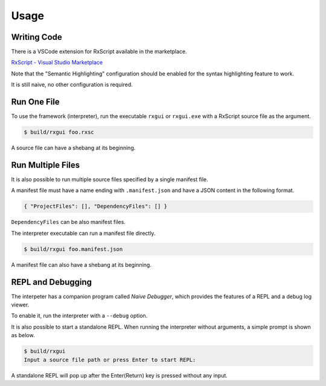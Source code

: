 Usage
+++++

Writing Code
============

There is a VSCode extension for RxScript available in the marketplace.

`RxScript - Visual Studio Marketplace
<https://marketplace.visualstudio.com/items?itemName=rxgui.rxscript>`_

Note that the "Semantic Highlighting" configuration should be enabled
for the syntax highlighting feature to work.

It is still naive, no other configuration is required.

Run One File
============

To use the framework (interpreter),
run the executable ``rxgui`` or ``rxgui.exe``
with a RxScript source file as the argument.

.. code-block:: console

        $ build/rxgui foo.rxsc

A source file can have a shebang at its beginning.

Run Multiple Files
==================

It is also possible to run multiple source files
specified by a single manifest file.

A manifest file must have a name ending with ``.manifest.json``
and have a JSON content in the following format.

.. code-block:: json

    { "ProjectFiles": [], "DependencyFiles": [] }

``DependencyFiles`` can be also manifest files.

The interpreter executable can run a manifest file directly.

.. code-block:: console

        $ build/rxgui foo.manifest.json

A manifest file can also have a shebang at its beginning.

REPL and Debugging
==================

The interpeter has a companion program called *Naive Debugger*,
which provides the features of a REPL and a debug log viewer.

To enable it, run the interpreter with a ``--debug`` option.

It is also possible to start a standalone REPL.
When running the interpreter without arguments,
a simple prompt is shown as below.

.. code-block:: console

    $ build/rxgui
    Input a source file path or press Enter to start REPL:

A standalone REPL will pop up
after the Enter(Return) key is pressed without any input.

